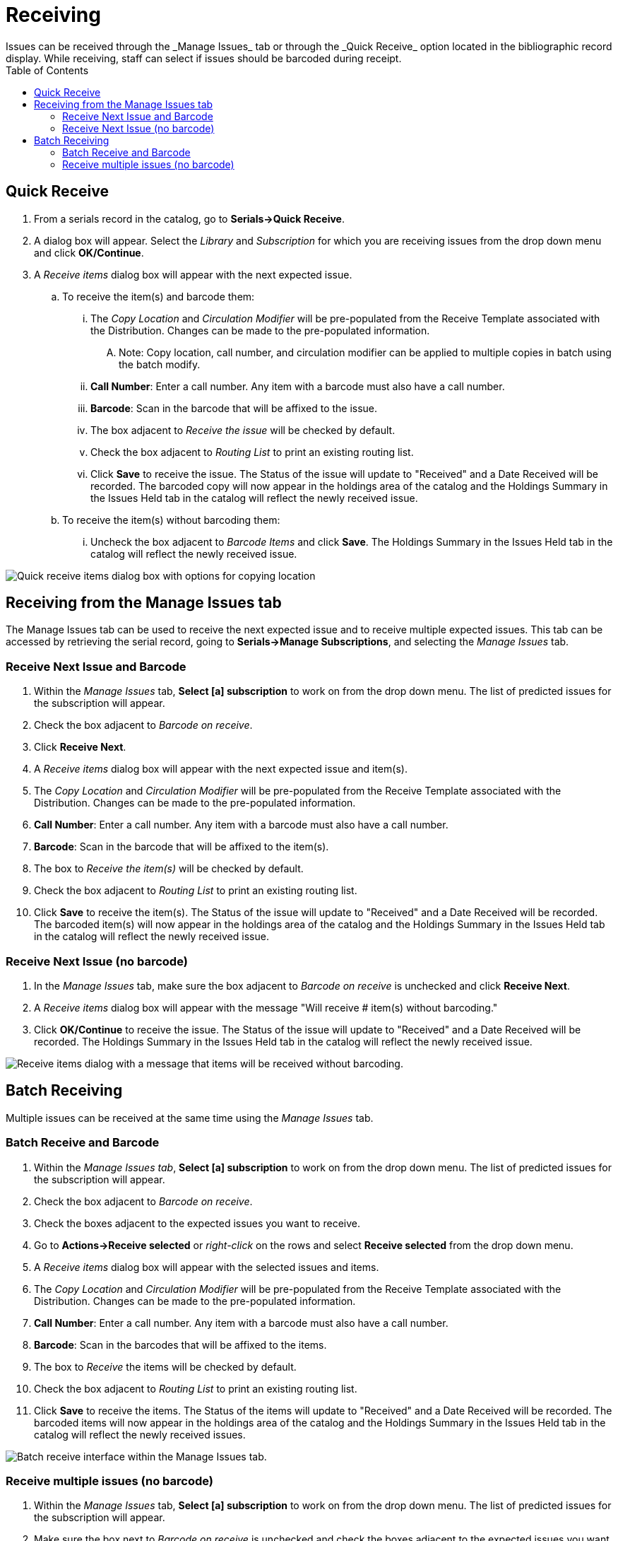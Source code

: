 = Receiving =
:toc:
Issues can be received through the _Manage Issues_ tab or through the _Quick Receive_ option located in the bibliographic record display.  While receiving, staff can select if issues should be barcoded during receipt.


== Quick Receive ==
. From a serials record in the catalog, go to *Serials->Quick Receive*.
. A dialog box will appear.  Select the _Library_ and _Subscription_ for which you are receiving issues from the drop down menu and click *OK/Continue*.
. A _Receive items_ dialog box will appear with the next expected issue.
.. To receive the item(s) and barcode them:
... The _Copy Location_ and _Circulation Modifier_ will be pre-populated from the Receive Template associated with the Distribution.  Changes can be made to the pre-populated information.
.... Note: Copy location, call number, and circulation modifier can be applied to multiple copies in batch using the batch modify.
... *Call Number*: Enter a call number.  Any item with a barcode must also have a call number.
... *Barcode*:  Scan in the barcode that will be affixed to the issue.
... The box adjacent to _Receive the issue_ will be checked by default.
... Check the box adjacent to _Routing List_ to print an existing routing list.
... Click *Save* to receive the issue.  The Status of the issue will update to "Received" and a Date Received will be recorded.  The barcoded copy will now appear in the holdings area of the catalog and the Holdings Summary in the Issues Held tab in the catalog will reflect the newly received issue.
.. To receive the item(s) without barcoding them:
... Uncheck the box adjacent to _Barcode Items_ and click *Save*.  The Holdings Summary in the Issues Held tab in the catalog will reflect the newly received issue.


image::media/serials_sub9.PNG[Quick receive items dialog box with options for copying location, call number, and circulation modifier.]


== Receiving from the Manage Issues tab ==
The Manage Issues tab can be used to receive the next expected issue and to receive multiple expected issues.  This tab can be accessed by retrieving the serial record, going to *Serials->Manage Subscriptions*, and selecting the _Manage Issues_ tab.


=== Receive Next Issue and Barcode ===

. Within the _Manage Issues_ tab, *Select [a] subscription* to work on from the drop down menu.  The list of predicted issues for the subscription will appear.
. Check the box adjacent to _Barcode on receive_.
. Click *Receive Next*.
. A _Receive items_ dialog box will appear with the next expected issue and item(s).
. The _Copy Location_ and _Circulation Modifier_ will be pre-populated from the Receive Template associated with the Distribution.  Changes can be made to the pre-populated information.
. *Call Number*: Enter a call number.  Any item with a barcode must also have a call number.
. *Barcode*: Scan in the barcode that will be affixed to the item(s).
. The box to _Receive the item(s)_ will be checked by default.
. Check the box adjacent to _Routing List_ to print an existing routing list.
. Click *Save* to receive the item(s).  The Status of the issue will update to "Received" and a Date Received will be recorded.  The barcoded item(s) will now appear in the holdings area of the catalog and the Holdings Summary in the Issues Held tab in the catalog will reflect the newly received issue.


=== Receive Next Issue (no barcode) ===

. In the _Manage Issues_ tab, make sure the box adjacent to _Barcode on receive_ is unchecked and click *Receive Next*.
. A _Receive items_ dialog box will appear with the message "Will receive # item(s) without barcoding."
. Click *OK/Continue* to receive the issue.  The Status of the issue will update to "Received" and a Date Received will be recorded.  The Holdings Summary in the Issues Held tab in the catalog will reflect the newly received issue.


image::media/serials_sub10.PNG[Receive items dialog with a message that items will be received without barcoding.]


== Batch Receiving ==
Multiple issues can be received at the same time using the _Manage Issues_ tab.


=== Batch Receive and Barcode ===

. Within the _Manage Issues tab_, *Select [a] subscription* to work on from the drop down menu.  The list of predicted issues for the subscription will appear.
. Check the box adjacent to _Barcode on receive_.
. Check the boxes adjacent to the expected issues you want to receive.
. Go to *Actions->Receive selected* or _right-click_ on the rows and select *Receive selected* from the drop down menu.
. A _Receive items_ dialog box will appear with the selected issues and items.
. The _Copy Location_ and _Circulation Modifier_ will be pre-populated from the Receive Template associated with the Distribution.  Changes can be made to the pre-populated information.
. *Call Number*: Enter a call number.  Any item with a barcode must also have a call number.
. *Barcode*: Scan in the barcodes that will be affixed to the items.
. The box to _Receive_ the items will be checked by default.
. Check the box adjacent to _Routing List_ to print an existing routing list.
. Click *Save* to receive the items.  The Status of the items will update to "Received" and a Date Received will be recorded.  The barcoded items will now appear in the holdings area of the catalog and the Holdings Summary in the Issues Held tab in the catalog will reflect the newly received issues.


image::media/serials_sub11.PNG[Batch receive interface within the Manage Issues tab.]


=== Receive multiple issues (no barcode) ===

. Within the _Manage Issues_ tab, *Select [a] subscription* to work on from the drop down menu.  The list of predicted issues for the subscription will appear.
. Make sure the box next to _Barcode on receive_ is unchecked and check the boxes adjacent to the expected issues you want to receive.
. A _Receive items_ dialog box will appear with the message "Will receive # item(s) without barcoding."
. Click *OK/Continue* to receive the issues.  The Status of the issue will update to "Received" and a Date Received will be recorded.  The Holdings Summary in the Issues Held tab in the catalog will reflect the newly received issues.

